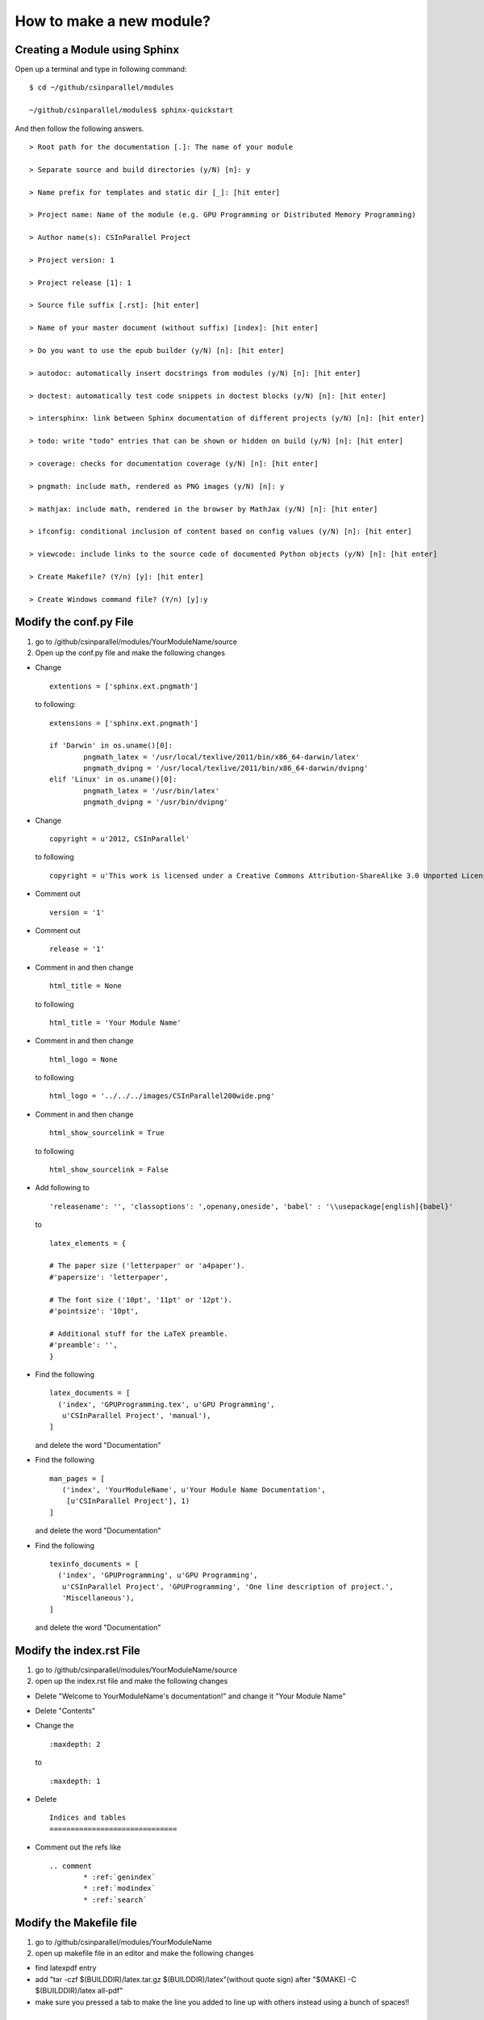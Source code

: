 *************************
How to make a new module?
*************************

Creating a Module using Sphinx
##############################

Open up a terminal and type in following command:

::

  $ cd ~/github/csinparallel/modules

  ~/github/csinparallel/modules$ sphinx-quickstart

And then follow the following answers.

::

  > Root path for the documentation [.]: The name of your module

  > Separate source and build directories (y/N) [n]: y

  > Name prefix for templates and static dir [_]: [hit enter]

  > Project name: Name of the module (e.g. GPU Programming or Distributed Memory Programming)

  > Author name(s): CSInParallel Project

  > Project version: 1

  > Project release [1]: 1

  > Source file suffix [.rst]: [hit enter]

  > Name of your master document (without suffix) [index]: [hit enter]

  > Do you want to use the epub builder (y/N) [n]: [hit enter]

  > autodoc: automatically insert docstrings from modules (y/N) [n]: [hit enter]

  > doctest: automatically test code snippets in doctest blocks (y/N) [n]: [hit enter]

  > intersphinx: link between Sphinx documentation of different projects (y/N) [n]: [hit enter]

  > todo: write "todo" entries that can be shown or hidden on build (y/N) [n]: [hit enter]
 
  > coverage: checks for documentation coverage (y/N) [n]: [hit enter]
 
  > pngmath: include math, rendered as PNG images (y/N) [n]: y

  > mathjax: include math, rendered in the browser by MathJax (y/N) [n]: [hit enter]

  > ifconfig: conditional inclusion of content based on config values (y/N) [n]: [hit enter] 

  > viewcode: include links to the source code of documented Python objects (y/N) [n]: [hit enter]

  > Create Makefile? (Y/n) [y]: [hit enter]

  > Create Windows command file? (Y/n) [y]:y

Modify the conf.py File
#######################

#. go to /github/csinparallel/modules/YourModuleName/source

#. Open up the conf.py file and make the following changes

* Change

  :: 

    extentions = ['sphinx.ext.pngmath'] 

  to following:

  ::

    extensions = ['sphinx.ext.pngmath']

    if 'Darwin' in os.uname()[0]:
	    pngmath_latex = '/usr/local/texlive/2011/bin/x86_64-darwin/latex'
	    pngmath_dvipng = '/usr/local/texlive/2011/bin/x86_64-darwin/dvipng'
    elif 'Linux' in os.uname()[0]:
	    pngmath_latex = '/usr/bin/latex'
	    pngmath_dvipng = '/usr/bin/dvipng'

* Change 

  ::
    
    copyright = u'2012, CSInParallel' 

  to following

  ::

    copyright = u'This work is licensed under a Creative Commons Attribution-ShareAlike 3.0 Unported License'

* Comment out 

  ::
   
     version = '1'

* Comment out    

  ::
   
     release = '1'

* Comment in and then change 

  ::

    html_title = None 

  to following

  ::
   
    html_title = 'Your Module Name'

* Comment in and then change 

  ::

    html_logo = None 

  to following

  ::

    html_logo = '../../../images/CSInParallel200wide.png'

* Comment in and then change 

  :: 
  
    html_show_sourcelink = True 

  to following

  ::

    html_show_sourcelink = False

* Add following to 

  ::

    'releasename': '', 'classoptions': ',openany,oneside', 'babel' : '\\usepackage[english]{babel}'

  to

  ::

    latex_elements = {

    # The paper size ('letterpaper' or 'a4paper').
    #'papersize': 'letterpaper',

    # The font size ('10pt', '11pt' or '12pt').
    #'pointsize': '10pt',

    # Additional stuff for the LaTeX preamble.
    #'preamble': '',
    }

* Find the following

  ::

    latex_documents = [
      ('index', 'GPUProgramming.tex', u'GPU Programming',
       u'CSInParallel Project', 'manual'),
    ]

  and delete the word "Documentation"

* Find the following

  ::

    man_pages = [
       ('index', 'YourModuleName', u'Your Module Name Documentation',
        [u'CSInParallel Project'], 1)
    ]

  and delete the word "Documentation"

* Find the following

  ::

    texinfo_documents = [
      ('index', 'GPUProgramming', u'GPU Programming',
       u'CSInParallel Project', 'GPUProgramming', 'One line description of project.',
       'Miscellaneous'),
    ]

  and delete the word "Documentation"

Modify the index.rst File
#########################

1. go to /github/csinparallel/modules/YourModuleName/source
2. open up the index.rst file and make the following changes

* Delete "Welcome to YourModuleName's documentation!" and change it "Your Module Name"

* Delete "Contents"

* Change the 

  ::

    :maxdepth: 2

  to 

  ::

    :maxdepth: 1

* Delete 

  :: 

    Indices and tables
    ==============================

* Comment out the refs like

  ::

    .. comment 
	    * :ref:`genindex`
	    * :ref:`modindex`
	    * :ref:`search`

Modify the Makefile file
########################

1. go to /github/csinparallel/modules/YourModuleName
2. open up makefile file in an editor and make the following changes

* find latexpdf entry

* add "tar -czf $(BUILDDIR)/latex.tar.gz $(BUILDDIR)/latex"(without quote sign) after "$(MAKE) -C $(BUILDDIR)/latex all-pdf"

* make sure you pressed a tab to make the line you added to line up with others instead using a bunch of spaces!!

Using your own template
#######################

We made some modification on the html template. To be exact, we modified the default.css file and put in to the _static folder in source directory to let Sphinx use it when building html.

We changed

::

  tt {
    background-color: #ecf0f3;
    padding: 0 1px 0 1px;
    font-size: 0.95em;
  }

to the following

::

  tt {
      background-color: #ecf0f3;
      padding: 0 1px 0 1px;
      /*font-size: 1.35em;*/
	font-family:"Lucida Console", Monaco, monospace;
  }

You can also create your own template. 

How to tell Sphinx to use your template
***************************************

1. go to ~/github/csinparallel/modules/AnyExistingModule/source/_static

2. you will see a default.css_t file. 

3. copy that file and put it into ~/github/csinparallel/modules/YourModuleName/source/_static





































    

